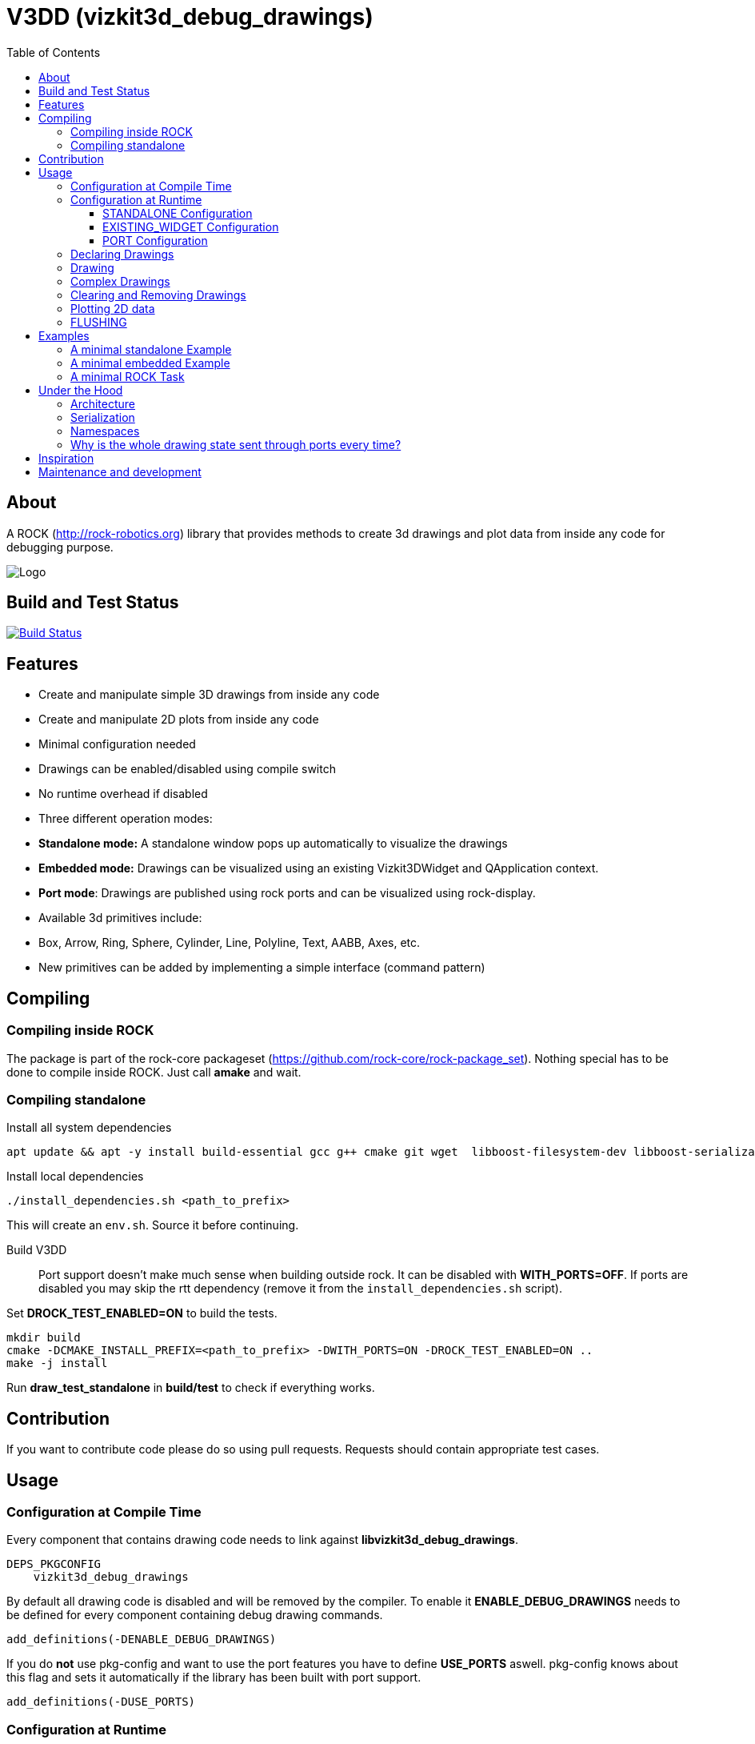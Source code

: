 = V3DD (vizkit3d_debug_drawings)
:toc: macro
:toclevels: 5

toc::[]

== About
A ROCK (http://rock-robotics.org) library that provides methods to create 3d drawings and plot data from inside any code for debugging purpose.

image::https://github.com/rock-gui/gui-vizkit3d_debug_drawings/raw/master/doc/v3dd.gif[Logo]

== Build and Test Status

[link=https://circleci.com/gh/rock-gui/gui-vizkit3d_debug_drawings]
image::https://circleci.com/gh/rock-gui/gui-vizkit3d_debug_drawings.png[Build Status]


== Features

* Create and manipulate simple 3D drawings from inside any code
* Create and manipulate 2D plots from inside any code
* Minimal configuration needed
* Drawings can be enabled/disabled using compile switch
* No runtime overhead if disabled
* Three different operation modes:
  * *Standalone mode:* A standalone window pops up automatically to visualize the drawings
  * *Embedded mode:* Drawings can be visualized using an existing Vizkit3DWidget and QApplication context.
  * *Port mode*: Drawings are published using rock ports and can be visualized using rock-display.
* Available 3d primitives include:
  * Box, Arrow, Ring, Sphere, Cylinder, Line, Polyline, Text, AABB, Axes, etc.
* New primitives can be added by implementing a simple interface (command pattern)



== Compiling
=== Compiling inside ROCK
The package is part of the rock-core packageset (https://github.com/rock-core/rock-package_set).
Nothing special has to be done to compile inside ROCK. Just call *amake* and wait.

=== Compiling standalone

Install all system dependencies::
```
apt update && apt -y install build-essential gcc g++ cmake git wget  libboost-filesystem-dev libboost-serialization-dev libboost-system-dev pkg-config libeigen3-dev libopenscenegraph-dev  doxygen libqt4-dev ruby-dev libboost-thread-dev libboost-test-dev
```

Install local dependencies::
```
./install_dependencies.sh <path_to_prefix>
```
This will create an `env.sh`. Source it before continuing.

Build V3DD::
Port support doesn't make much sense when building outside rock. It can be disabled with *WITH_PORTS=OFF*.
If ports are disabled you may skip the rtt dependency (remove it from the `install_dependencies.sh` script).

Set *DROCK_TEST_ENABLED=ON* to build the tests.

```
mkdir build
cmake -DCMAKE_INSTALL_PREFIX=<path_to_prefix> -DWITH_PORTS=ON -DROCK_TEST_ENABLED=ON ..
make -j install
```

Run *draw_test_standalone* in *build/test* to check if everything works.

== Contribution
If you want to contribute code please do so using pull requests.
Requests should contain appropriate test cases.

== Usage

=== Configuration at Compile Time

Every component that contains drawing code needs to link against *libvizkit3d_debug_drawings*.
```
DEPS_PKGCONFIG
    vizkit3d_debug_drawings
```
By default all drawing code is disabled and will be removed by the compiler.
To enable it *ENABLE_DEBUG_DRAWINGS* needs to be defined for every component
containing debug drawing commands.
```
add_definitions(-DENABLE_DEBUG_DRAWINGS)
```
If you do ***not*** use pkg-config and want to use the port features you have to define *USE_PORTS* aswell.
pkg-config knows about this flag and sets it automatically if the library has been built with port support.
```
add_definitions(-DUSE_PORTS)
```

=== Configuration at Runtime
At runtime you need to choose which operation mode should be used to visualize
the drawings. This is done by executing one of the following methods at startup:
```c++
void CONFIGURE_DEBUG_DRAWINGS_STANDALONE();
void CONFIGURE_DEBUG_DRAWINGS_USE_EXISTING_WIDGET(vizkit3d::Vizkit3DWidget* widget);
void CONFIGURE_DEBUG_DRAWINGS_USE_PORT(RTT::TaskContext* taskContext, const std::vector<std::string>&);
```

The `STANDALONE` and `EXISTING_WIDGET` configurations cannot be changed once configured.
The `PORT` configuration should be configured exactly once per task (although it can be configured several times without causing problems).


==== STANDALONE Configuration
In standalone mode a new QThread will be started containing a new QApplication context.
This thread is used to display a Vizkit3DWidget which is used for visualization.

==== EXISTING_WIDGET Configuration
In this mode the application expects that there already is a QApplication context
and a Vizkit3DWidget already exists. The existing widget will be used for visualization.

==== PORT Configuration
In port mode the application expects to be running inside a rock task. The context of that task has to be provided. For each drawing channel a new port will be added to the task and the corresponding drawing commands will be sent through that port. The drawings can be visualized using rock-display. Additional configuration is needed for this to work. See example below.


=== Declaring Drawings
For some use cases the drawing channels need to be known at static initialization time. Therefore all drawing channels need to be declared using the `V3DD_DECLARE_DEBUG_DRAWING_CHANNEL` macro.
```c++
V3DD_DECLARE_DEBUG_DRAWING_CHANNEL("channel_name");
```
The macro can be placed anywhere inside a cpp file outside of functions.
Once a channel has been declared it can be used anywhere inside your code.
If you have a lot of drawings it makes sense to create a dedicated `drawing_declarations.cpp` and link it.


At runtime a list of all declared channel names is available using `GET_DECLARED_CHANNELS`.
```c++
std::vector<std::string> channels = V3DD::GET_DECLARED_CHANNELS();
```
Note that `GET_DECLARED_CHANNELS` will return all declared channels known to the process. I.e. also the once that might have been defined in different libraries.
It is adviced to use some sort of prefix for your channel names to be able to identify them later on.

=== Drawing
Once configured you can start adding drawing commands anywhere inside your code.
The commands will be executed when the corresponding code path is executed.
Take a look at `vizkit3d_debug_drawings/DebugDrawing.hpp` for an overview of all available commands.

All drawing commands are part of the `V3DD` namespace.

```c++
#include <vizkit3d_debug_drawings/DebugDrawing.hpp>
#include <vizkit3d_debug_drawings/DebugDrawingColors.hpp> //only needed for named colors
```
Example:
```c++
Eigen::Vector3d pos(-3, -3, -3);
V3DD::DRAW_SPHERE("some_pos", pos, 1, V3DD::Color::red);
```

All drawing commands follow the same structure. The first parameter is always the
name of the drawing channel, the last parameter is always the color.
 A list of named colors can be found in `vizkit3d_debug_drawings/DebugDrawingColors.hpp`. If none of the named colors suits you, you can always define your own. A color is just an `Eigen::Vector4d` containing RGBA values.

The drawing channel has special relevance. All drawings that belong to a channel
will be visualized by the same instance of a visualizer or send through the same
port. Thus a user can enable or disable the visualizations on a
per channel basis. Channels are __not__ limited to a certain type of drawing. They can contain any mix of drawing types (even plots).


=== Complex Drawings
Sometimes a lot of extra instructions (e.g. coordinate transformations) are needed before a drawing command can be issued. While the drawing command itself would be removed when debug drawings are disabled, the extra instructions would remain.
TO avoid this the `COMPLEX_DRAWING` method can be used. This method takes a lambda that should contain the drawing code. When debug drawings are disabled the lambda is never executed.
```c++
V3DD::COMPLEX_DRAWING([]()
{
    Eigen::Vector3d min, max;
    min << -1, -1, -1;
    max << 1, 1, 1;
    Eigen::AlignedBox3d boundingBox(min, max);
    V3DD::DRAW_AABB("Complex", boundingBox, V3DD::Color::alloy_orange);
    V3DD::DRAW_SPHERE("Complex", -7, 1, 1, 1, V3DD::Color::magenta);
});
```

=== Clearing and Removing Drawings
With a lot of drawings the visualization might get cluttered and laggy. To avoid that the user can clear drawings or remove them altogether. This is done by calling one of the following methods:
```c++
void V3DD::REMOVE_DRAWING(const std::string& drawingChannel);
void V3DD::CLEAR_DRAWING(const std::string& drawingChannel);
```

`REMOVE_DRAWING` will remove all drawings belonging to the specified channel. It will also unload the corresponding Vizkit3DPlugin. Thus `REMOVE_DRAWING` should be called when you want to permanently remove a channel.

`CLEAR_DRAWING` will also remove all drawings from the specified channel. But it will not remove the plugin. It should be used when you intended to use the same channelagain (e.g. during a later iteration) but want a clean canvas to draw on.


=== Plotting 2D data
In addition to 3D debug drawings, it is also possible to create simple 2D plots.
```
void V3DD::PLOT_2D(const std::string& plotName, const Eigen::Vector2d& dataPoint);
void V3DD::CLEAR_PLOT(const std::string& plotName);

```

`PLOT_2D` will add a data point to an existing plot or create a new plot if
the plot doesn't exist. Plots show up as docked widgets in the Vizkit3DWidget.

At the time of writing plots can be cleared but not completely removed.

```c++
double x = 0.0;
while(true)
{
    x += 0.1;
    V3DD::PLOT_2D("sin", Eigen::Vector2d{x,std::sin(x)});
}
```
image::https://github.com/rock-gui/gui-vizkit3d_debug_drawings/raw/master/doc/plots.gif[Logo]


=== FLUSHING
When sending drawing commands through rock ports the user needs to flush the
send queue regularly. This should be done in the update loop of the corresponding
task. If you do not flush manually the library will flush for you every 1.5 seconds.

This is only relevant for port mode. In other modes there is no need to flush!

When several tasks use debug drawings they will ultimatly all use the same internal drawing dispatcher. Thus flushing in one task will also flush the drawings of other tasks. This is in itself not a problem but could become a performance bottleneck if a lot of tasks are running.

See example below.

== Examples

=== A minimal standalone Example
A minimal standlone example can be found in `test/draw_test_standalone.cpp`.
Take a look at `test/CMakeLists.txt` to learn about the neccessary flags to build the example.


=== A minimal embedded Example
An example attaching to an existing `Vizkit3DWidget` can be found in `test/draw_test_attach.cpp`.

=== A minimal ROCK Task
If you want to output debug drawings through the ports of a ROCK task the following needs to be done:

Build V3DD with port support::
For the port output to work you need to enable port support. Compile the V3DD library with
```
add_definitions(-DUSE_PORTS)
```
Without this flag the commands for port output will not be available.


Add dependencies::
A minimal `manifest.xml` of your tasks should look like this:
```
<package>
  <depend package="base/cmake" />
  <depend package="gui/orogen/vizkit3d_debug_drawings" />
  <depend package="gui/vizkit3d_debug_drawings" />  
</package>
```

Modify CMakeLists::
Modify the `src/CMakeLists.txt` and add the following:
```
# enable debug drawings
add_definitions(-DENABLE_DEBUG_DRAWINGS)

# find v3dd
find_package(PkgConfig REQUIRED)
pkg_check_modules(V3DD REQUIRED vizkit3d_debug_drawings)

# link v3dd
TARGET_LINK_LIBRARIES(${YOUR_TASKNAME_HERE_TASKLIB_NAME}
    #other libs here
    ${V3DD_LIBRARIES})

# add include directories and linker flags:
target_include_directories(${YOUR_TASKNAME_HERE_TASKLIB_NAME} PUBLIC ${V3DD_INCLUDE_DIRS})    
target_compile_options(${YOUR_TASKNAME_HERE_TASKLIB_NAME} PUBLIC ${V3DD_CFLAGS_OTHER}) 
```

Modify orogen file::
To be able to output data through ports you need to tell orogen to load the typekit.
If you do not do this, rock-display will not be able to deserialize the debug messages. It will shown an error instead.

Add the following to the orogen file:
```
using_library "vizkit3d_debug_drawings"
import_types_from "vizkit3d_debug_drawings"
```
And add a dynamic port to every Task that outputs debug data:
```
dynamic_output_port /^debug_/, "/boost/shared_ptr</vizkit3dDebugDrawings/CommandBuffer>"
```

Modify Task::
You have to tell the library the drawing channels that should be associated with the current tasks.
For each drawing a `debug_XXX` port will be added to your task. The port will be added at configuration time.
```
bool Task::configureHook()
{
    std::vector<std::string> channels = V3DD::GET_DECLARED_CHANNELS();
    // ...
    //filter channels somehow to decided which channels you care about in this task
    // ...
    V3DD::CONFIGURE_DEBUG_DRAWINGS_USE_PORT(this, channels);
    
    if (! TaskBase::configureHook())
        return false;
    return true;
}

void Task::updateHook()
{
    TaskBase::updateHook();
    //your code here
    V3DD::FLUSH_DRAWINGS();
}
```



== Under the Hood


=== Architecture
[link=https://github.com/arneboe/gui-vizkit3d_debug_drawings/raw/master/doc/class_diagram.png]
image::https://github.com/arneboe/gui-vizkit3d_debug_drawings/raw/master/doc/class_diagram.png[Class Diagram]


=== Serialization
Commands are serialized using boost to send them through rock ports as opaque type containing a binary blob with the serialized data. The Opaque conversion can be found [in this repository](https://github.com/rock-gui/gui-orogen-vizkit3d_debug_drawings).

Boost serialization was chosen over typekit serialization because typekit cannot handle virtual inheritance.


=== Namespaces
There are two namespaces within V3DD. The user facing namespace is `V3DD`. All methods that should be used by the user are in this namespace.
Internal stuff is in `vizkit3dDebugDrawings`. 

=== Why is the whole drawing state sent through ports every time?
The way rock-display connects ports allows for message loss. I.e. when too may messages are sent, they are dropped. This happens regularly. Thus we have to send the whole drawing state every time. Sending only incremental updates might lead to a corrupt state due to message loss.


== Inspiration

This project was heavily inspired by the inline drawing macros that can be found
in the [B-Human](https://b-human.de) framework.
See: https://github.com/bhuman/BHumanCodeRelease/blob/master/Src/Tools/Debugging/DebugDrawings3D.hpp

== Maintenance and development
DFKI GmbH - Robotics Innovation Center
[link=https://robotik.dfki-bremen.de/en/startpage.html]
image::https://www.dfki.de/fileadmin/user_upload/DFKI/Medien/Logos/Logos_DFKI/DFKI_Logo.png[DFKI Logo]

